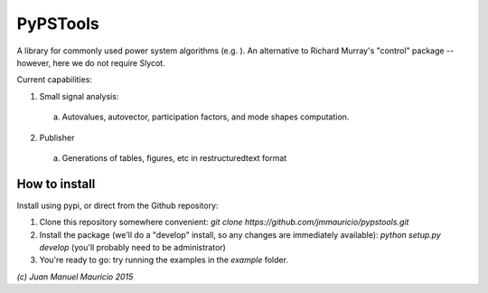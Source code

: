 PyPSTools
=========

A library for commonly used power system algorithms (e.g. ). An alternative to Richard Murray's "control" package -- however, here we do not require Slycot.

Current capabilities:

1) Small signal analysis:
  a) Autovalues, autovector, participation factors, and mode shapes computation.


2) Publisher
  a) Generations of tables, figures, etc in restructuredtext format



How to install
--------------
Install using pypi, or direct from the Github repository:

1) Clone this repository somewhere convenient: `git clone https://github.com/jmmauricio/pypstools.git`
2) Install the package (we'll do a "develop" install, so any changes are immediately available):  `python setup.py develop` (you'll probably need to be administrator)
3) You're ready to go: try running the examples in the `example` folder.


`(c) Juan Manuel Mauricio 2015`

 


